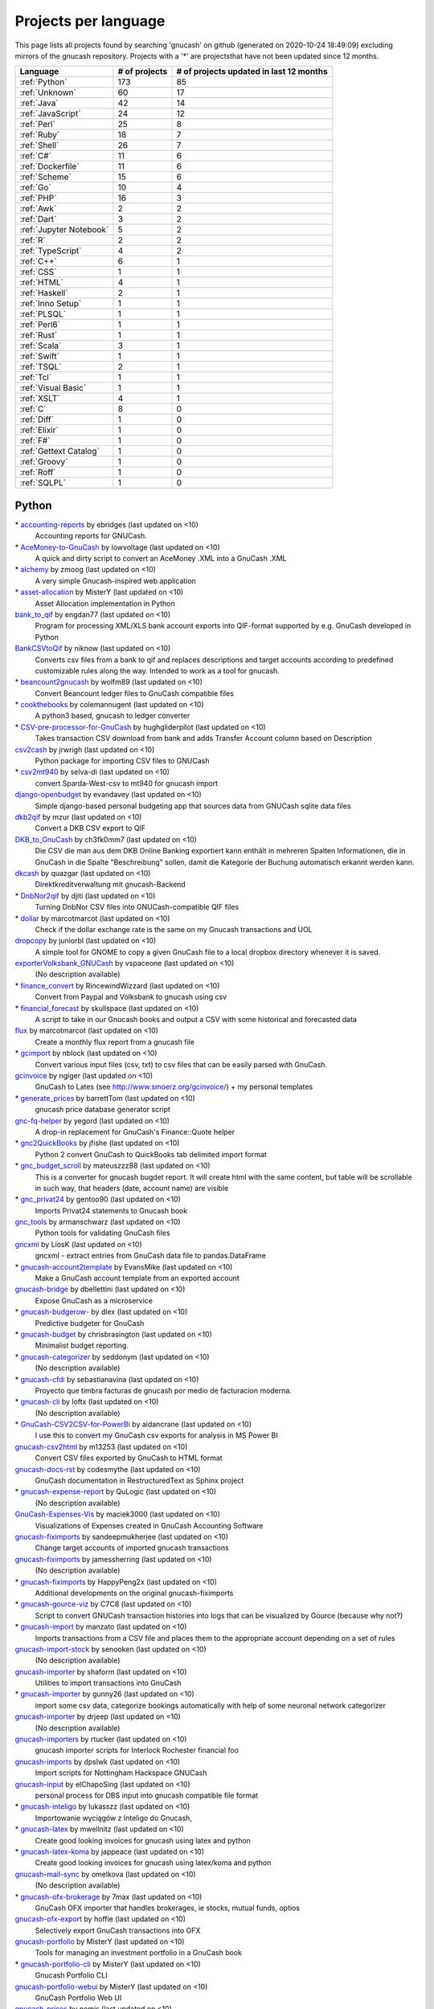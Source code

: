 Projects per language
=====================

This page lists all projects found by searching 'gnucash' on github (generated on 2020-10-24 18:49:09) excluding mirrors of the gnucash repository. Projects with a '\*' are projectsthat have not been updated since 12 months.

+--------------------------------------------------+--------------------------------------------------+--------------------------------------------------+
|                     Language                     |                  # of projects                   |     # of projects updated in last 12 months      |
+==================================================+==================================================+==================================================+
|                  :ref:`Python`                   |                       173                        |                        85                        |
+--------------------------------------------------+--------------------------------------------------+--------------------------------------------------+
|                  :ref:`Unknown`                  |                        60                        |                        17                        |
+--------------------------------------------------+--------------------------------------------------+--------------------------------------------------+
|                   :ref:`Java`                    |                        42                        |                        14                        |
+--------------------------------------------------+--------------------------------------------------+--------------------------------------------------+
|                :ref:`JavaScript`                 |                        24                        |                        12                        |
+--------------------------------------------------+--------------------------------------------------+--------------------------------------------------+
|                   :ref:`Perl`                    |                        25                        |                        8                         |
+--------------------------------------------------+--------------------------------------------------+--------------------------------------------------+
|                   :ref:`Ruby`                    |                        18                        |                        7                         |
+--------------------------------------------------+--------------------------------------------------+--------------------------------------------------+
|                   :ref:`Shell`                   |                        26                        |                        7                         |
+--------------------------------------------------+--------------------------------------------------+--------------------------------------------------+
|                    :ref:`C#`                     |                        11                        |                        6                         |
+--------------------------------------------------+--------------------------------------------------+--------------------------------------------------+
|                :ref:`Dockerfile`                 |                        11                        |                        6                         |
+--------------------------------------------------+--------------------------------------------------+--------------------------------------------------+
|                  :ref:`Scheme`                   |                        15                        |                        6                         |
+--------------------------------------------------+--------------------------------------------------+--------------------------------------------------+
|                    :ref:`Go`                     |                        10                        |                        4                         |
+--------------------------------------------------+--------------------------------------------------+--------------------------------------------------+
|                    :ref:`PHP`                    |                        16                        |                        3                         |
+--------------------------------------------------+--------------------------------------------------+--------------------------------------------------+
|                    :ref:`Awk`                    |                        2                         |                        2                         |
+--------------------------------------------------+--------------------------------------------------+--------------------------------------------------+
|                   :ref:`Dart`                    |                        3                         |                        2                         |
+--------------------------------------------------+--------------------------------------------------+--------------------------------------------------+
|             :ref:`Jupyter Notebook`              |                        5                         |                        2                         |
+--------------------------------------------------+--------------------------------------------------+--------------------------------------------------+
|                     :ref:`R`                     |                        2                         |                        2                         |
+--------------------------------------------------+--------------------------------------------------+--------------------------------------------------+
|                :ref:`TypeScript`                 |                        4                         |                        2                         |
+--------------------------------------------------+--------------------------------------------------+--------------------------------------------------+
|                    :ref:`C++`                    |                        6                         |                        1                         |
+--------------------------------------------------+--------------------------------------------------+--------------------------------------------------+
|                    :ref:`CSS`                    |                        1                         |                        1                         |
+--------------------------------------------------+--------------------------------------------------+--------------------------------------------------+
|                   :ref:`HTML`                    |                        4                         |                        1                         |
+--------------------------------------------------+--------------------------------------------------+--------------------------------------------------+
|                  :ref:`Haskell`                  |                        2                         |                        1                         |
+--------------------------------------------------+--------------------------------------------------+--------------------------------------------------+
|                :ref:`Inno Setup`                 |                        1                         |                        1                         |
+--------------------------------------------------+--------------------------------------------------+--------------------------------------------------+
|                   :ref:`PLSQL`                   |                        1                         |                        1                         |
+--------------------------------------------------+--------------------------------------------------+--------------------------------------------------+
|                   :ref:`Perl6`                   |                        1                         |                        1                         |
+--------------------------------------------------+--------------------------------------------------+--------------------------------------------------+
|                   :ref:`Rust`                    |                        1                         |                        1                         |
+--------------------------------------------------+--------------------------------------------------+--------------------------------------------------+
|                   :ref:`Scala`                   |                        3                         |                        1                         |
+--------------------------------------------------+--------------------------------------------------+--------------------------------------------------+
|                   :ref:`Swift`                   |                        1                         |                        1                         |
+--------------------------------------------------+--------------------------------------------------+--------------------------------------------------+
|                   :ref:`TSQL`                    |                        2                         |                        1                         |
+--------------------------------------------------+--------------------------------------------------+--------------------------------------------------+
|                    :ref:`Tcl`                    |                        1                         |                        1                         |
+--------------------------------------------------+--------------------------------------------------+--------------------------------------------------+
|               :ref:`Visual Basic`                |                        1                         |                        1                         |
+--------------------------------------------------+--------------------------------------------------+--------------------------------------------------+
|                   :ref:`XSLT`                    |                        4                         |                        1                         |
+--------------------------------------------------+--------------------------------------------------+--------------------------------------------------+
|                     :ref:`C`                     |                        8                         |                        0                         |
+--------------------------------------------------+--------------------------------------------------+--------------------------------------------------+
|                   :ref:`Diff`                    |                        1                         |                        0                         |
+--------------------------------------------------+--------------------------------------------------+--------------------------------------------------+
|                  :ref:`Elixir`                   |                        1                         |                        0                         |
+--------------------------------------------------+--------------------------------------------------+--------------------------------------------------+
|                    :ref:`F#`                     |                        1                         |                        0                         |
+--------------------------------------------------+--------------------------------------------------+--------------------------------------------------+
|              :ref:`Gettext Catalog`              |                        1                         |                        0                         |
+--------------------------------------------------+--------------------------------------------------+--------------------------------------------------+
|                  :ref:`Groovy`                   |                        1                         |                        0                         |
+--------------------------------------------------+--------------------------------------------------+--------------------------------------------------+
|                   :ref:`Roff`                    |                        1                         |                        0                         |
+--------------------------------------------------+--------------------------------------------------+--------------------------------------------------+
|                   :ref:`SQLPL`                   |                        1                         |                        0                         |
+--------------------------------------------------+--------------------------------------------------+--------------------------------------------------+

.. _Python:

Python
------

\* `accounting-reports <https://github.com/ebridges/accounting-reports>`__ by ebridges (last updated on  <10)
	Accounting reports for GNUCash.
\* `AceMoney-to-GnuCash <https://github.com/lowvoltage/AceMoney-to-GnuCash>`__ by lowvoltage (last updated on  <10)
	A quick and dirty script to convert an AceMoney .XML into a GnuCash .XML
\* `alchemy <https://github.com/zmoog/alchemy>`__ by zmoog (last updated on  <10)
	A very simple Gnucash-inspired web application
\* `asset-allocation <https://github.com/MisterY/asset-allocation>`__ by MisterY (last updated on  <10)
	Asset Allocation implementation in Python
`bank_to_qif <https://github.com/engdan77/bank_to_qif>`__ by engdan77 (last updated on  <10)
	Program for processing XML/XLS bank account exports into QIF-format supported by e.g. GnuCash developed in Python
`BankCSVtoQif <https://github.com/niknow/BankCSVtoQif>`__ by niknow (last updated on  <10)
	Converts csv files from a bank to qif and replaces descriptions and target accounts according to predefined customizable rules along the way. Intended to work as a tool for gnucash.
\* `beancount2gnucash <https://github.com/wolfm89/beancount2gnucash>`__ by wolfm89 (last updated on  <10)
	Convert Beancount ledger files to GnuCash compatible files
\* `cookthebooks <https://github.com/colemannugent/cookthebooks>`__ by colemannugent (last updated on  <10)
	A python3 based, gnucash to ledger converter
\* `CSV-pre-processor-for-GnuCash <https://github.com/hughgliderpilot/CSV-pre-processor-for-GnuCash>`__ by hughgliderpilot (last updated on  <10)
	Takes transaction CSV download from bank and adds Transfer Account column based on Description
`csv2cash <https://github.com/jrwrigh/csv2cash>`__ by jrwrigh (last updated on  <10)
	Python package for importing CSV files to GNUCash
\* `csv2mt940 <https://github.com/selva-di/csv2mt940>`__ by selva-di (last updated on  <10)
	convert Sparda-West-csv to mt940 for gnucash import
`django-openbudget <https://github.com/evandavey/django-openbudget>`__ by evandavey (last updated on  <10)
	Simple django-based personal budgeting app that sources data from GNUCash sqlite data files
`dkb2qif <https://github.com/mzur/dkb2qif>`__ by mzur (last updated on  <10)
	Convert a DKB CSV export to QIF
`DKB_to_GnuCash <https://github.com/ch3fk0mm7/DKB_to_GnuCash>`__ by ch3fk0mm7 (last updated on  <10)
	Die CSV die man aus dem DKB Online Banking exportiert kann enthält in mehreren Spalten Informationen, die in GnuCash in die Spalte "Beschreibung" sollen, damit die Kategorie der Buchung automatisch erkannt werden kann.
`dkcash <https://github.com/quazgar/dkcash>`__ by quazgar (last updated on  <10)
	Direktkreditverwaltung mit gnucash-Backend
\* `DnbNor2qif <https://github.com/djiti/DnbNor2qif>`__ by djiti (last updated on  <10)
	Turning DnbNor CSV files into GNUCash-compatible QIF files
\* `dollar <https://github.com/marcotmarcot/dollar>`__ by marcotmarcot (last updated on  <10)
	Check if the dollar exchange rate is the same on my Gnucash transactions and UOL
`dropcopy <https://github.com/juniorbl/dropcopy>`__ by juniorbl (last updated on  <10)
	A simple tool for GNOME to copy a given GnuCash file to a local dropbox directory whenever it is saved.
`exporterVolksbank_GNUCash <https://github.com/vspaceone/exporterVolksbank_GNUCash>`__ by vspaceone (last updated on  <10)
	(No description available)
\* `finance_convert <https://github.com/RincewindWizzard/finance_convert>`__ by RincewindWizzard (last updated on  <10)
	Convert from Paypal and Volksbank to gnucash using csv
\* `financial_forecast <https://github.com/skullspace/financial_forecast>`__ by skullspace (last updated on  <10)
	A script to take in our Gnucash books and output a CSV with some historical and forecasted data
`flux <https://github.com/marcotmarcot/flux>`__ by marcotmarcot (last updated on  <10)
	Create a monthly flux report from a gnucash file
\* `gcimport <https://github.com/nblock/gcimport>`__ by nblock (last updated on  <10)
	Convert various input files (csv, txt) to csv files that can be easily parsed with GnuCash.
`gcinvoice <https://github.com/ngiger/gcinvoice>`__ by ngiger (last updated on  <10)
	GnuCash to Lates (see http://www.smoerz.org/gcinvoice/) + my personal templates
\* `generate_prices <https://github.com/barrettTom/generate_prices>`__ by barrettTom (last updated on  <10)
	gnucash price database generator script
`gnc-fq-helper <https://github.com/yegord/gnc-fq-helper>`__ by yegord (last updated on  <10)
	A drop-in replacement for GnuCash's Finance::Quote helper
\* `gnc2QuickBooks <https://github.com/jfishe/gnc2QuickBooks>`__ by jfishe (last updated on  <10)
	Python 2 convert GnuCash to QuickBooks tab delimited import format
\* `gnc_budget_scroll <https://github.com/mateuszzz88/gnc_budget_scroll>`__ by mateuszzz88 (last updated on  <10)
	This is a converter for gnucash bugdet report. It will create html with the same content, but table will be scrollable in such way, that headers (date, account name) are visible
\* `gnc_privat24 <https://github.com/gentoo90/gnc_privat24>`__ by gentoo90 (last updated on  <10)
	Imports Privat24 statements to Gnucash book
`gnc_tools <https://github.com/armanschwarz/gnc_tools>`__ by armanschwarz (last updated on  <10)
	Python tools for validating GnuCash files
`gncxml <https://github.com/LiosK/gncxml>`__ by LiosK (last updated on  <10)
	gncxml - extract entries from GnuCash data file to pandas.DataFrame
\* `gnucash-account2template <https://github.com/EvansMike/gnucash-account2template>`__ by EvansMike (last updated on  <10)
	Make a GnuCash account template from an exported account
`gnucash-bridge <https://github.com/dbellettini/gnucash-bridge>`__ by dbellettini (last updated on  <10)
	Expose GnuCash as a microservice
\* `gnucash-budgerow- <https://github.com/dlex/gnucash-budgerow->`__ by dlex (last updated on  <10)
	Predictive budgeter for GnuCash
\* `gnucash-budget <https://github.com/chrisbrasington/gnucash-budget>`__ by chrisbrasington (last updated on  <10)
	Minimalist budget reporting.
\* `gnucash-categorizer <https://github.com/seddonym/gnucash-categorizer>`__ by seddonym (last updated on  <10)
	(No description available)
\* `gnucash-cfdi <https://github.com/sebastianavina/gnucash-cfdi>`__ by sebastianavina (last updated on  <10)
	Proyecto que timbra facturas de gnucash por medio de facturacion moderna.
\* `gnucash-cli <https://github.com/loftx/gnucash-cli>`__ by loftx (last updated on  <10)
	(No description available)
\* `GnuCash-CSV2CSV-for-PowerBi <https://github.com/aidancrane/GnuCash-CSV2CSV-for-PowerBi>`__ by aidancrane (last updated on  <10)
	I use this to convert my GnuCash csv exports for analysis in MS Power BI
`gnucash-csv2html <https://github.com/m13253/gnucash-csv2html>`__ by m13253 (last updated on  <10)
	Convert CSV files exported by GnuCash to HTML format
`gnucash-docs-rst <https://github.com/codesmythe/gnucash-docs-rst>`__ by codesmythe (last updated on  <10)
	GnuCash documentation in RestructuredText as Sphinx project
\* `gnucash-expense-report <https://github.com/QuLogic/gnucash-expense-report>`__ by QuLogic (last updated on  <10)
	(No description available)
`GnuCash-Expenses-Vis <https://github.com/maciek3000/GnuCash-Expenses-Vis>`__ by maciek3000 (last updated on  <10)
	Visualizations of Expenses created in GnuCash Accounting Software
`gnucash-fiximports <https://github.com/sandeepmukherjee/gnucash-fiximports>`__ by sandeepmukherjee (last updated on  <10)
	Change target accounts of imported gnucash transactions
`gnucash-fiximports <https://github.com/jamessherring/gnucash-fiximports>`__ by jamessherring (last updated on  <10)
	(No description available)
\* `gnucash-fiximports <https://github.com/HappyPeng2x/gnucash-fiximports>`__ by HappyPeng2x (last updated on  <10)
	Additional developments on the original gnucash-fiximports
\* `gnucash-gource-viz <https://github.com/C7C8/gnucash-gource-viz>`__ by C7C8 (last updated on  <10)
	Script to convert GNUCash transaction histories into logs that can be visualized by Gource (because why not?)
\* `gnucash-import <https://github.com/manzato/gnucash-import>`__ by manzato (last updated on  <10)
	Imports transactions from a CSV file and places them to the appropriate account depending on a set of rules
`gnucash-import-stock <https://github.com/senooken/gnucash-import-stock>`__ by senooken (last updated on  <10)
	(No description available)
`gnucash-importer <https://github.com/shaform/gnucash-importer>`__ by shaform (last updated on  <10)
	Utilities to import transactions into GnuCash
\* `gnucash-importer <https://github.com/gunny26/gnucash-importer>`__ by gunny26 (last updated on  <10)
	import some csv data, categorize bookings automatically with help of some neuronal network categorizer
`gnucash-importer <https://github.com/drjeep/gnucash-importer>`__ by drjeep (last updated on  <10)
	(No description available)
`gnucash-importers <https://github.com/rtucker/gnucash-importers>`__ by rtucker (last updated on  <10)
	gnucash importer scripts for Interlock Rochester financial foo
`gnucash-imports <https://github.com/dpslwk/gnucash-imports>`__ by dpslwk (last updated on  <10)
	Import scripts for Nottingham Hackspace GNUCash
`gnucash-input <https://github.com/elChapoSing/gnucash-input>`__ by elChapoSing (last updated on  <10)
	personal process for DBS input into gnucash compatible file format
\* `gnucash-inteligo <https://github.com/lukasszz/gnucash-inteligo>`__ by lukasszz (last updated on  <10)
	Importowanie wyciągów z Inteligo do Gnucash,
\* `gnucash-latex <https://github.com/mwellnitz/gnucash-latex>`__ by mwellnitz (last updated on  <10)
	Create good looking invoices for gnucash using latex and python
\* `gnucash-latex-koma <https://github.com/jappeace/gnucash-latex-koma>`__ by jappeace (last updated on  <10)
	 Create good looking invoices for gnucash using latex/koma and python 
`gnucash-mail-sync <https://github.com/omelkova/gnucash-mail-sync>`__ by omelkova (last updated on  <10)
	(No description available)
\* `gnucash-ofx-brokerage <https://github.com/7max/gnucash-ofx-brokerage>`__ by 7max (last updated on  <10)
	GnuCash OFX importer that handles brokerages, ie stocks, mutual funds, optios
`gnucash-ofx-export <https://github.com/hoffie/gnucash-ofx-export>`__ by hoffie (last updated on  <10)
	Selectively export GnuCash transactions into OFX
`gnucash-portfolio <https://github.com/MisterY/gnucash-portfolio>`__ by MisterY (last updated on  <10)
	Tools for managing an investment portfolio in a GnuCash book
\* `gnucash-portfolio-cli <https://github.com/MisterY/gnucash-portfolio-cli>`__ by MisterY (last updated on  <10)
	Gnucash Portfolio CLI
`gnucash-portfolio-webui <https://github.com/MisterY/gnucash-portfolio-webui>`__ by MisterY (last updated on  <10)
	GnuCash Portfolio Web UI
`gnucash-prices <https://github.com/nomis/gnucash-prices>`__ by nomis (last updated on  <10)
	GnuCash price database management
\* `gnucash-pyquotehist <https://github.com/tfree87/gnucash-pyquotehist>`__ by tfree87 (last updated on  <10)
	A simple python script which imports historical price quotes from yahoo into Gnucash via the command line without the need for Perl Finance::QuoteHist. Based on Peter Holtermann's quotes_hist script
\* `Gnucash-Python-Example <https://github.com/petarkabashki/Gnucash-Python-Example>`__ by petarkabashki (last updated on  <10)
	Example python script for importing data into Gnucash
\* `gnucash-python-free <https://github.com/tbhartman/gnucash-python-free>`__ by tbhartman (last updated on  <10)
	(No description available)
\* `GNUCash-Python-Scripts <https://github.com/relyt29/GNUCash-Python-Scripts>`__ by relyt29 (last updated on  <10)
	various python scripts to add to gnucash functionality
`gnucash-qif-import <https://github.com/hjacobs/gnucash-qif-import>`__ by hjacobs (last updated on  <10)
	GnuCash Python helper script to import transactions from QIF text files into GnuCash's own file format
`gnucash-reconciler <https://github.com/rmehyde/gnucash-reconciler>`__ by rmehyde (last updated on  <10)
	Tool for comparing Gnucash records to bank records automatically
`gnucash-reports <https://github.com/MeerkatLabs/gnucash-reports>`__ by MeerkatLabs (last updated on  <10)
	Simple reporting framework for fetching data out of gnucash files for display in a viewer.
`gnucash-rest <https://github.com/loftx/gnucash-rest>`__ by loftx (last updated on  <10)
	A Python based REST framework for the Gnucash accounting application
\* `gnucash-rest-docker <https://github.com/loftx/gnucash-rest-docker>`__ by loftx (last updated on  <10)
	A dockerfile and associated files to quickly test the Gnucash Rest API
\* `gnucash-savings <https://github.com/chrisbrasington/gnucash-savings>`__ by chrisbrasington (last updated on  <10)
	gnucash-savings projection
\* `GNUCash-scripts <https://github.com/spartha80/GNUCash-scripts>`__ by spartha80 (last updated on  <10)
	Simple Python scripts to convert Bank statements to QIF format
`gnucash-scripts <https://github.com/thomasrebele/gnucash-scripts>`__ by thomasrebele (last updated on  <10)
	(No description available)
`gnucash-select <https://github.com/bulletmark/gnucash-select>`__ by bulletmark (last updated on  <10)
	GnuCash File Selector
\* `gnucash-society <https://github.com/hendrikvanantwerpen/gnucash-society>`__ by hendrikvanantwerpen (last updated on  <10)
	Support application for societies based on GnuCash
`gnucash-stock-portfolio <https://github.com/hjacobs/gnucash-stock-portfolio>`__ by hjacobs (last updated on  <10)
	GnuCash Python utilities to manage a stock portfolio
`gnucash-stock-quotes <https://github.com/DrSkippy/gnucash-stock-quotes>`__ by DrSkippy (last updated on  <10)
	(No description available)
`gnucash-to-beancount <https://github.com/henriquebastos/gnucash-to-beancount>`__ by henriquebastos (last updated on  <10)
	Gnucash to Beancount Converter.
\* `gnucash-tools <https://github.com/cnuahs/gnucash-tools>`__ by cnuahs (last updated on  <10)
	Command line tools for use with Gnucash (http://gnucash.org/).
\* `gnucash-tools <https://github.com/yanivmo/gnucash-tools>`__ by yanivmo (last updated on  <10)
	GnuCash interoperability scripts
\* `gnucash-tools <https://github.com/dahnielson/gnucash-tools>`__ by dahnielson (last updated on  <10)
	💰 Tools for working with GnuCash
`gnucash-tools <https://github.com/iqt4/gnucash-tools>`__ by iqt4 (last updated on  <10)
	(No description available)
\* `gnucash-toolset <https://github.com/cirrax/gnucash-toolset>`__ by cirrax (last updated on  <10)
	Access and manipulate gnucash data.
\* `gnucash-util <https://github.com/bstpierre/gnucash-util>`__ by bstpierre (last updated on  <10)
	Utility scripts using GnuCash python bindings
`gnucash-utilities <https://github.com/sdementen/gnucash-utilities>`__ by sdementen (last updated on  <10)
	Set of python scripts to work with GnuCash books
\* `gnucash-utils <https://github.com/AndreasHeger/gnucash-utils>`__ by AndreasHeger (last updated on  <10)
	utility scripts for gnucash
`gnucash-vis <https://github.com/chrlen/gnucash-vis>`__ by chrlen (last updated on  <10)
	A script to visualize state of accounts from a Gnucash file exported by the client for Android
\* `gnucash-xml-split <https://github.com/fefe982/gnucash-xml-split>`__ by fefe982 (last updated on  <10)
	Split GnuCash XML files into files containing transaction in a certain period (e.g. a year)
`gnucash2beancount <https://github.com/shaform/gnucash2beancount>`__ by shaform (last updated on  <10)
	(No description available)
`gnucash2googlesheets <https://github.com/erikvanegmond/gnucash2googlesheets>`__ by erikvanegmond (last updated on  <10)
	(No description available)
\* `gnucash2iif <https://github.com/pawl/gnucash2iif>`__ by pawl (last updated on  <10)
	Converts a Gnucash general ledger to an IIF file (for quickbooks)
\* `gnucash_autobudget <https://github.com/rmoehn/gnucash_autobudget>`__ by rmoehn (last updated on  <10)
	Automatically adjust GnuCash transactions for envelope budgeting (discontinued)
\* `gnucash_balance_report <https://github.com/tbhartman/gnucash_balance_report>`__ by tbhartman (last updated on  <10)
	get balance report from gnucash file
\* `gnucash_budget <https://github.com/dschwen/gnucash_budget>`__ by dschwen (last updated on  <10)
	Tools to work with a GnuCash database
\* `gnucash_converter <https://github.com/boszkie/gnucash_converter>`__ by boszkie (last updated on  <10)
	python script to convert rabobank (nl) csv format to gnuCash csv import format
\* `gnucash_django <https://github.com/RobFisher/gnucash_django>`__ by RobFisher (last updated on  <10)
	GnuCash Web Interface using Django.
\* `gnucash_envelope_assist <https://github.com/MarkOfLark/gnucash_envelope_assist>`__ by MarkOfLark (last updated on  <10)
	Scripts that assist in using GnuCash for personal finances under the envelope system
`gnucash_explorer <https://github.com/peap/gnucash_explorer>`__ by peap (last updated on  <10)
	Another option for exploring your gnucash database
\* `gnucash_exports <https://github.com/jjuanda/gnucash_exports>`__ by jjuanda (last updated on  <10)
	GnuCash export scripts into several DBs/file formats
`gnucash_general_journal <https://github.com/dorfsmay/gnucash_general_journal>`__ by dorfsmay (last updated on  <10)
	GnuCash csv General Journal
\* `gnucash_import_from_bank <https://github.com/silvester747/gnucash_import_from_bank>`__ by silvester747 (last updated on  <10)
	Convert bank statements in a format GNUCash can import.
`gnucash_import_util <https://github.com/shinnkondo/gnucash_import_util>`__ by shinnkondo (last updated on  <10)
	(No description available)
`gnucash_invoice_automator <https://github.com/peanutbutterandcrackers/gnucash_invoice_automator>`__ by peanutbutterandcrackers (last updated on  <10)
	I haz the power of Libreoffice Calc and python-gnucash on my side
\* `gnucash_lbb_amazon <https://github.com/elezar/gnucash_lbb_amazon>`__ by elezar (last updated on  <10)
	Amazon Credit Card CSV pre-processor for GNUCash
\* `gnucash_magical_importer <https://github.com/foguinhoperuca/gnucash_magical_importer>`__ by foguinhoperuca (last updated on  <10)
	Set of scripts to manage my personal finance with gnucash
\* `gnucash_ofx <https://github.com/gevious/gnucash_ofx>`__ by gevious (last updated on  <10)
	Convert gnucash xml file to set of OFX files
\* `gnucash_quotes <https://github.com/belidzs/gnucash_quotes>`__ by belidzs (last updated on  <10)
	Download stock and currency quotes from Alpha Vantage and save it to GnuCash
`gnucash_tweaks <https://github.com/jokim/gnucash_tweaks>`__ by jokim (last updated on  <10)
	Simple ad hoc tweaks, because I don't have time to learn to code inside GnuCash
\* `gnucashApi <https://github.com/f-angi/gnucashApi>`__ by f-angi (last updated on  <10)
	(No description available)
\* `GnuCashImporter <https://github.com/sphaero/GnuCashImporter>`__ by sphaero (last updated on  <10)
	Simple console tool to import mt940 file and match transactions to GnuCash accounts
`gnucashpricesupdater <https://github.com/danfcosta/gnucashpricesupdater>`__ by danfcosta (last updated on  <10)
	Update prices of Brazilian commodities on GnuCash database (SQLite)
`gnucashreconcile <https://github.com/seddonym/gnucashreconcile>`__ by seddonym (last updated on  <10)
	(No description available)
`gnucashreport <https://github.com/partizand/gnucashreport>`__ by partizand (last updated on  <10)
	Python library for get reports from GnuCash to xlsx files
\* `GnucashReporting <https://github.com/sholly/GnucashReporting>`__ by sholly (last updated on  <10)
	Python/Flask backend for gnucash reports
`gnucashreports <https://github.com/youngchul/gnucashreports>`__ by youngchul (last updated on  <10)
	(No description available)
`gnucashREST <https://github.com/f-angi/gnucashREST>`__ by f-angi (last updated on  <10)
	A REST(ful) API for basic GnuCash operations
\* `GNUCashTools <https://github.com/s8002sid/GNUCashTools>`__ by s8002sid (last updated on  <10)
	This repository will be used for storing GNUCash tools
\* `gnuCashTools <https://github.com/Walms/gnuCashTools>`__ by Walms (last updated on  <10)
	Just a few scripts to help manage my budget
\* `GnuCashUtils <https://github.com/wlcasper/GnuCashUtils>`__ by wlcasper (last updated on  <10)
	GnuCash scripts
`gnucashxml <https://github.com/jorgenschaefer/gnucashxml>`__ by jorgenschaefer (last updated on  <10)
	New Maintainer, please use their repository
\* `hackerspace-gnucash <https://github.com/cvonkleist/hackerspace-gnucash>`__ by cvonkleist (last updated on  <10)
	Gainesville Hackerspace GnuCash scripts, etc.
\* `importfindata <https://github.com/gregorias/importfindata>`__ by gregorias (last updated on  <10)
	Script that updates Polish investment fund quotes in a Gnucash file.
\* `ing2gnucash <https://github.com/hjmeijer/ing2gnucash>`__ by hjmeijer (last updated on  <10)
	Converts downloaded ING (bank) transaction CSV files to GNUCash importable CSV
\* `ing2qif <https://github.com/marijnvriens/ing2qif>`__ by marijnvriens (last updated on  <10)
	Import ING bank statements and convert them to qif for importing into gnucash
`ing2qif2 <https://github.com/tychobismeijer/ing2qif2>`__ by tychobismeijer (last updated on  <10)
	Convert ING csv to QIF format for GnuCash
`jeffs-gnucash-utils <https://github.com/n1ywb/jeffs-gnucash-utils>`__ by n1ywb (last updated on  <10)
	Jeff Laughlin's Python utilities for GnuCash. Includes HTML invoice generator.
`koert <https://github.com/awesterb/koert>`__ by awesterb (last updated on  <10)
	Toolbox for the inspection of GnuCash (used by the financial control committee of Karpe Noktem).
`ledger-explorer <https://github.com/saufrecht/ledger-explorer>`__ by saufrecht (last updated on  <10)
	Navigate any¹ hierarchical ledger graphically, all the way down to individual transactions.  (¹ as long as it's formatted exactly like a Gnucash CSV export)
\* `ledger2gnucash <https://github.com/dotmjs/ledger2gnucash>`__ by dotmjs (last updated on  <10)
	Simple python script to convert ledger-cli files to GnuCash
\* `mint2gnucash <https://github.com/SAL-e/mint2gnucash>`__ by SAL-e (last updated on  <10)
	Use mint.com together with GnuCash.
\* `Mint2GNUCash <https://github.com/alexevans91/Mint2GNUCash>`__ by alexevans91 (last updated on  <10)
	Converts transaction CSV file from Mint.com to a format that can be imported into GNU Cash.
`mintcash <https://github.com/hiromu2000/mintcash>`__ by hiromu2000 (last updated on  <10)
	Transfer transactions from Mint.com to Gnucash
\* `moneyguru-to-gnucash <https://github.com/peppelan/moneyguru-to-gnucash>`__ by peppelan (last updated on  <10)
	Data migration from Moneyguru to GnuCash made easy
`mwrr <https://github.com/jmtilli/mwrr>`__ by jmtilli (last updated on  <10)
	Money-weighted rate of return calculator for GnuCash
\* `NokiaCash <https://github.com/sunziping2016/NokiaCash>`__ by sunziping2016 (last updated on  <10)
	A GnuCash-like software on S60v3 developed by python
`ofxstatement <https://github.com/kedder/ofxstatement>`__ by kedder (last updated on  <10)
	Tool to convert proprietary bank statement to OFX format, suitable for importing to GnuCash or other personal finance applications.
`ofxstatement-al_bank <https://github.com/lbschenkel/ofxstatement-al_bank>`__ by lbschenkel (last updated on  <10)
	Arbejdernes Landsbank plugin for ofxstatement
\* `ofxstatement-lansforsakringar <https://github.com/lbschenkel/ofxstatement-lansforsakringar>`__ by lbschenkel (last updated on  <10)
	Länsförsakringar plugin for ofxstatement
`ofxstatement-sparkasse-freiburg <https://github.com/omarkohl/ofxstatement-sparkasse-freiburg>`__ by omarkohl (last updated on  <10)
	ofxstatement plugin for the German bank Sparkasse Freiburg-Nördlicher Breisgau
`pdf2gc <https://github.com/iqt4/pdf2gc>`__ by iqt4 (last updated on  <10)
	Read bank statement and import into Gnucash
`piecash <https://github.com/sdementen/piecash>`__ by sdementen (last updated on  <10)
	Pythonic interface to GnuCash SQL documents
\* `pricedb-pull <https://github.com/chrisberkhout/pricedb-pull>`__ by chrisberkhout (last updated on  <10)
	Pull historical prices for use in GnuCash and Ledger CLI
\* `PyBank <https://github.com/dougthor42/PyBank>`__ by dougthor42 (last updated on  <10)
	Personal accounting software. Alternative to the likes of Quicken, iBank, Mint.com, and GnuCash
`pycash <https://github.com/ellevset/pycash>`__ by ellevset (last updated on  <10)
	Python gnucash coupling
`pycash <https://github.com/ellevset/pycash>`__ by ellevset (last updated on  <10)
	Python gnucash coupling
`pygnc <https://github.com/ErwinRieger/pygnc>`__ by ErwinRieger (last updated on  <10)
	My Gnucash extensions for german small businesses using gnucash and aqbanking python-api's (ibr-gnc-module reloaded).
`pygnclib <https://github.com/tdf/pygnclib>`__ by tdf (last updated on  <10)
	Pyxb-based read and write support for GnuCash XML files
`pygnucash <https://github.com/MatzeB/pygnucash>`__ by MatzeB (last updated on  <10)
	Python code to read gnucash 2.6 sqlite3 files; features gnucash 2 ledger translator.
`pyGnuCash <https://github.com/sebgad/pyGnuCash>`__ by sebgad (last updated on  <10)
	Python Access for GnuCash
`pyTry <https://github.com/EpistemikPython/pyTry>`__ by EpistemikPython (last updated on  <10)
	parse Monarch report files and create transactions to write to a Gnucash file
\* `qb2gnc <https://github.com/jfishe/qb2gnc>`__ by jfishe (last updated on  <10)
	Python 2 convert QuickBooks to GnuCash
`qif-split <https://github.com/ebridges/qif-split>`__ by ebridges (last updated on  <10)
	Splits transactions in a QIF file to support budgeting and more granular financial tracking.
`qifqif <https://github.com/Kraymer/qifqif>`__ by Kraymer (last updated on  <10)
	Enrich your .QIF files with categories.
`rabo2ofx <https://github.com/gbonnema/rabo2ofx>`__ by gbonnema (last updated on  <10)
	A python script to convert Dutch Rabobank CSV files to OFX files for processing in GnuCash.
`rabobank-gnucash-converter <https://github.com/boterbloem5/rabobank-gnucash-converter>`__ by boterbloem5 (last updated on  <10)
	(No description available)
`scripts <https://github.com/cpg314/scripts>`__ by cpg314 (last updated on  <10)
	Collection of Python scripts
`simple_gnucash_budget_plots <https://github.com/csun/simple_gnucash_budget_plots>`__ by csun (last updated on  <10)
	Simple budget plots for GnuCash - discussed in https://www.csun.io/2020/05/17/gnucash-finance.html
`skr-json <https://github.com/baltpeter/skr-json>`__ by baltpeter (last updated on  <10)
	GnuCash account templates (Standard-Kontenrahmen) JSON
`small_scripts <https://github.com/sercxanto/small_scripts>`__ by sercxanto (last updated on  <10)
	Simple scripts too small for own repo
`square_transaction_parser <https://github.com/rwslippey/square_transaction_parser>`__ by rwslippey (last updated on  <10)
	A simple script to help prepare square transaction csv data for import to accounting software like GNUCash
\* `text-messaging-to-gnucash <https://github.com/chrisbrasington/text-messaging-to-gnucash>`__ by chrisbrasington (last updated on  <10)
	Create transactions via commandline text-messaging to gnucash sqlite database.
\* `Timetracker-to-Gnucash-Invoice <https://github.com/EvansMike/Timetracker-to-Gnucash-Invoice>`__ by EvansMike (last updated on  <10)
	Takes Anuko Timetracker data and creates an Invoice in GnuCash
\* `tws-gnucash <https://github.com/twswn/tws-gnucash>`__ by twswn (last updated on  <10)
	(No description available)
`UpdateBudgetQtrly <https://github.com/EpistemikPython/UpdateBudgetQtrly>`__ by EpistemikPython (last updated on  <10)
	gnucash and google functions to update my BudgetQtrly document
`visa-parser <https://github.com/pguridi/visa-parser>`__ by pguridi (last updated on  <10)
	A parser for the Visa pdf bill from www.visa.com.ar, useful for CSV import in Gnucash.
\* `volksbank-csv-to-gnucash-csv-converter <https://github.com/Kaedo/volksbank-csv-to-gnucash-csv-converter>`__ by Kaedo (last updated on  <10)
	(No description available)
`webgnucash <https://github.com/donautech/webgnucash>`__ by donautech (last updated on  <10)
	Server for web version of GnuCash 
\* `WestpacGNUCashManager <https://github.com/jakeb1996/WestpacGNUCashManager>`__ by jakeb1996 (last updated on  <10)
	Export your Westpac transactions in QIF format and prepare them for GnuCash
\* `zoysia <https://github.com/honthion/zoysia>`__ by honthion (last updated on  <10)
	gnucash项目后台 python flask

.. _Awk:

Awk
---

`credit-card-statement-reconciler <https://github.com/icyflame/credit-card-statement-reconciler>`__ by icyflame (last updated on  <10)
	      Scripts to reconcile your credit card statement with your manually maintained accounts from GnuCash
`ibank2qif <https://github.com/tomszilagyi/ibank2qif>`__ by tomszilagyi (last updated on  <10)
	Bank account transactions into GnuCash

.. _C:

C
-

\* `gnc-balcheck <https://github.com/prebbz/gnc-balcheck>`__ by prebbz (last updated on  <10)
	Quickly get the balance of a GnuCash which uses a MySQL backend
\* `gnucash-2 <https://github.com/kleopatra999/gnucash-2>`__ by kleopatra999 (last updated on  <10)
	Yet another clone of the gnucash source code
\* `gnucash-aqplus <https://github.com/jhs-s/gnucash-aqplus>`__ by jhs-s (last updated on  <10)
	Usually contains some fixes for aqbanking for GnuCash
\* `Gnucash-gnucash <https://github.com/jimmymccord/Gnucash-gnucash>`__ by jimmymccord (last updated on  <10)
	(No description available)
\* `gnucash-jz-snap <https://github.com/jacobzimmermann/gnucash-jz-snap>`__ by jacobzimmermann (last updated on  <10)
	(No description available)
\* `gnucash-svn <https://github.com/kleopatra999/gnucash-svn>`__ by kleopatra999 (last updated on  <10)
	another clone of gnucash, but this time not using github's clone, and therefore keeping the svn metadata
\* `gnucash_python <https://github.com/davidjo/gnucash_python>`__ by davidjo (last updated on  <10)
	gnucash report writing in python
\* `tk_gnucash3.3-python <https://github.com/tkerns1965/tk_gnucash3.3-python>`__ by tkerns1965 (last updated on  <10)
	(No description available)

.. _C#:

C#
--

`bank2qif <https://github.com/piontec/bank2qif>`__ by piontec (last updated on  <10)
	A companion project for https://www.gnucash.org/. Helps import bank statements to GnuCash.
`BudgetApp <https://github.com/Lakendary/BudgetApp>`__ by Lakendary (last updated on  <10)
	Budget web application for GnuCash
\* `CS320GnuCashTesting <https://github.com/BrookJacob/CS320GnuCashTesting>`__ by BrookJacob (last updated on  <10)
	Repository for the testing of GnuCash for CS320
\* `FinanceWeb <https://github.com/elohmeier/FinanceWeb>`__ by elohmeier (last updated on  <10)
	C#/.NET OData Adapter for reading GnuCash Databases with MSFT Excel
\* `gnucash2ledger-cli <https://github.com/marek-g/gnucash2ledger-cli>`__ by marek-g (last updated on  <10)
	Gnucash (general ledger html report) to ledger-cli converter.
`GnuCash2Qif <https://github.com/Jason-Carter/GnuCash2Qif>`__ by Jason-Carter (last updated on  <10)
	Convert GnuCash Sqlite database to QIF format
`GnuCashCSLib <https://github.com/kiranvr/GnuCashCSLib>`__ by kiranvr (last updated on  <10)
	A C# library to read values from GNUCash xml files.
\* `GnuCashDotNetAPI <https://github.com/SolidDynamics/GnuCashDotNetAPI>`__ by SolidDynamics (last updated on  <10)
	A .NET API for GnuCash using the C API https://wiki.gnucash.org/wiki/Using_the_API
\* `GnuCashParser <https://github.com/nikitazu/GnuCashParser>`__ by nikitazu (last updated on  <10)
	.Net parser for GnuCash files format
`GnucashPlDataImportGenerator <https://github.com/AdrianS-PL/GnucashPlDataImportGenerator>`__ by AdrianS-PL (last updated on  <10)
	(No description available)
`GnuCashSharp <https://github.com/rstarkov/GnuCashSharp>`__ by rstarkov (last updated on  <10)
	A library for reading data from GnuCash XML files.

.. _C++:

C++
---

\* `gnucash-butchered <https://github.com/iulianu/gnucash-butchered>`__ by iulianu (last updated on  <10)
	My own butchered version of Gnucash
\* `gnuCash-price-upload <https://github.com/gavin-blakeman/gnuCash-price-upload>`__ by gavin-blakeman (last updated on  <10)
	Upload .csv files to gnuCash prices
\* `gnuCash-pud <https://github.com/gavin-blakeman/gnuCash-pud>`__ by gavin-blakeman (last updated on  <10)
	Commodity Price Upload Daemon for gnuCash
\* `gnutreemfc <https://github.com/edkirkman/gnutreemfc>`__ by edkirkman (last updated on  <10)
	gnucash using MFC GUI and MySQL backend
`investmentManager <https://github.com/gavin-blakeman/investmentManager>`__ by gavin-blakeman (last updated on  <10)
	Web Based Application to complement gnuCash and provide management and user interface to manage mutual funds
\* `UnderBudget <https://github.com/vimofthevine/UnderBudget>`__ by vimofthevine (last updated on  <10)
	Advanced personal budget analysis application that integrates with GnuCash, Quicken, mint.com, etc.

.. _CSS:

CSS
---

`gnucash_gtk3 <https://github.com/davidschmitt/gnucash_gtk3>`__ by davidschmitt (last updated on  <10)
	GTK3 CSS for customizing GnuCash appearance

.. _Dart:

Dart
----

`dartcash <https://github.com/sandeep84/dartcash>`__ by sandeep84 (last updated on  <10)
	Dartlang implementation of GNUCash sqlite format file support.
\* `gnucash-flutter <https://github.com/pefdow/gnucash-flutter>`__ by pefdow (last updated on  <10)
	Flutter implementation of gnucash-android 
`moneybags <https://github.com/sandeep84/moneybags>`__ by sandeep84 (last updated on  <10)
	A GNUCash viewer application.

.. _Diff:

Diff
----

\* `GnuCash-Windows-Fixes <https://github.com/theochino/GnuCash-Windows-Fixes>`__ by theochino (last updated on  <10)
	Pieces needed to Compile Gnu Cash on a Windows machine ... http://wiki.gnucash.org/wiki/User:Bilkusg

.. _Dockerfile:

Dockerfile
----------

`docker-gnucash <https://github.com/mhitchens/docker-gnucash>`__ by mhitchens (last updated on  <10)
	GnuCash running via X11 over SSH
\* `docker-gnucash <https://github.com/HodeiG/docker-gnucash>`__ by HodeiG (last updated on  <10)
	docker-gnucash
\* `docker-gnucash <https://github.com/Caveja/docker-gnucash>`__ by Caveja (last updated on  <10)
	Docker container with GnuCash built from source
\* `docker-gnucash-novnc <https://github.com/bertlorenz/docker-gnucash-novnc>`__ by bertlorenz (last updated on  <10)
	(No description available)
`gnucash-dev-docker <https://github.com/diablodale/gnucash-dev-docker>`__ by diablodale (last updated on  <10)
	Docker containers for automated OS setup and dev/build environ for gnucash v3+ binaries and docs
`gnucash-docker <https://github.com/aitor3ml/gnucash-docker>`__ by aitor3ml (last updated on  <10)
	dockerized gnucash
`gnucash-docker <https://github.com/mtbkapp/gnucash-docker>`__ by mtbkapp (last updated on  <10)
	Run gnucash in docker with tigervnc and novnc for access from browser.
`gnucash-docker <https://github.com/mtbkapp/gnucash-docker>`__ by mtbkapp (last updated on  <10)
	Run gnucash in docker with tigervnc and novnc for access from browser.
`GNUCash-Docker-Build <https://github.com/crossan007/GNUCash-Docker-Build>`__ by crossan007 (last updated on  <10)
	Docker based build environment for GNUCash
`gnucash-docker-for-python <https://github.com/devbar/gnucash-docker-for-python>`__ by devbar (last updated on  <10)
	Container to provide working gnucash backend and python bindings
\* `ppa-gnucash-xbt <https://github.com/msvalina/ppa-gnucash-xbt>`__ by msvalina (last updated on  <10)
	Unofficial build of GnuCash with Bitcoin support for Ubuntu Bionic

.. _Elixir:

Elixir
------

\* `gca <https://github.com/arturmalecki/gca>`__ by arturmalecki (last updated on  <10)
	Extension for GnuCash

.. _F#:

F#
--

\* `gnucash-tools <https://github.com/cantsin/gnucash-tools>`__ by cantsin (last updated on  <10)
	(No description available)

.. _Gettext Catalog:

Gettext Catalog
---------------

\* `gnucash-el <https://github.com/pgaval/gnucash-el>`__ by pgaval (last updated on  <10)
	Automatically exported from code.google.com/p/gnucash-el

.. _Go:

Go
--

`bankcsv <https://github.com/lpenz/bankcsv>`__ by lpenz (last updated on  <10)
	Tool that I use to convert the CSV from banks to gnucash3-compatible transaction CSV
`coin <https://github.com/mkobetic/coin>`__ by mkobetic (last updated on  <10)
	heavily simplified version of ledger-cli.org with a twist (very much a work in progress)
\* `gnc-api-d <https://github.com/vinymeuh/gnc-api-d>`__ by vinymeuh (last updated on  <10)
	A read only REST server for GnuCash file
\* `gnucash-csv-exporter <https://github.com/andrepnh/gnucash-csv-exporter>`__ by andrepnh (last updated on  <10)
	Exports gnucash files to csv
`gnucash-graphql <https://github.com/vinymeuh/gnucash-graphql>`__ by vinymeuh (last updated on  <10)
	A GraphQL server for GnuCash files 
\* `gnucash-parser <https://github.com/xavier268/gnucash-parser>`__ by xavier268 (last updated on  <10)
	Parse Gnucash files in Go
\* `gnucash-viewer <https://github.com/mmbros/gnucash-viewer>`__ by mmbros (last updated on  <10)
	A gnucash file viewer
\* `gnucash-viewer-old <https://github.com/mmbros/gnucash-viewer-old>`__ by mmbros (last updated on  <10)
	(No description available)
\* `gocash <https://github.com/remyoudompheng/gocash>`__ by remyoudompheng (last updated on  <10)
	gocash is a personal accounting interface similar to gnucash
`p24fetch <https://github.com/tuxofil/p24fetch>`__ by tuxofil (last updated on  <10)
	Fetch transaction log from Privat24 for GnuCash

.. _Groovy:

Groovy
------

\* `Zio-Antunello <https://github.com/masokotanga/Zio-Antunello>`__ by masokotanga (last updated on  <10)
	un gnucash online (?)

.. _HTML:

HTML
----

\* `Gnucash-gnucash-htdocs <https://github.com/jimmymccord/Gnucash-gnucash-htdocs>`__ by jimmymccord (last updated on  <10)
	(No description available)
`gnucash-htdocs <https://github.com/Gnucash/gnucash-htdocs>`__ by Gnucash (last updated on  <10)
	GnuCash website.
\* `gnucash-jp <https://github.com/omoshetech/gnucash-jp>`__ by omoshetech (last updated on  <10)
	(No description available)
\* `gnucashkr.github.io <https://github.com/GnucashKr/gnucashkr.github.io>`__ by GnucashKr (last updated on  <10)
	gnucashkr.github.io 홈페이지 소스

.. _Haskell:

Haskell
-------

\* `hGnucash <https://github.com/pharaun/hGnucash>`__ by pharaun (last updated on  <10)
	Haskell xml library for parsing the gnucash file format
`hs-gnucash <https://github.com/knupfer/hs-gnucash>`__ by knupfer (last updated on  <10)
	Haskell library to work with gnucash

.. _Inno Setup:

Inno Setup
----------

`gnucash-on-windows <https://github.com/Gnucash/gnucash-on-windows>`__ by Gnucash (last updated on  <10)
	Support scripts to build gnucash for Windows using mingw32.

.. _Java:

Java
----

\* `accounting <https://github.com/milanogc/accounting>`__ by milanogc (last updated on  <10)
	This project is an attempt to create a GnuCash like system, i.e. it adopts the double entry bookkeeping accounting system, for the management of personal finances.
\* `android_search-recycler-cardview-learning-gnucash <https://github.com/cc-shifo/android_search-recycler-cardview-learning-gnucash>`__ by cc-shifo (last updated on  <10)
	(No description available)
\* `androidcash <https://github.com/mbarbon/androidcash>`__ by mbarbon (last updated on  <10)
	Simple Android GnuCash companion
`BackupGnuCashLinux <https://github.com/goodvibes2/BackupGnuCashLinux>`__ by goodvibes2 (last updated on  <10)
	Backup GnuCash for Linux (using openjdk + openjfx)
`BackupGnuCashMigor <https://github.com/goodvibes2/BackupGnuCashMigor>`__ by goodvibes2 (last updated on  <10)
	Backup GnuCash + Migor (my personal MS Access database)
`BackupGnuCashWin <https://github.com/goodvibes2/BackupGnuCashWin>`__ by goodvibes2 (last updated on  <10)
	Backup GnuCash for Windows (using javafx)
\* `barx <https://github.com/pgiu/barx>`__ by pgiu (last updated on  <10)
	Exportador de la información del estado de cuenta de Banco Galicia a CSV/QIF para usar en MoneyManagerEx, GnuCash, etc.
\* `barxm <https://github.com/pgiu/barxm>`__ by pgiu (last updated on  <10)
	Exportador de la información del estado de cuenta de Banco Galicia a CSV/QIF para usar en MoneyManagerEx, GnuCash, etc.
\* `BudgetReportGnuCash <https://github.com/martinlong1978/BudgetReportGnuCash>`__ by martinlong1978 (last updated on  <10)
	Jasper Budget Report for GnuCash
\* `convert-ingcsv-to-gnucash <https://github.com/jonaskoperdraat/convert-ingcsv-to-gnucash>`__ by jonaskoperdraat (last updated on  <10)
	Application to convert csv export from ING to a format GnuCash can import
\* `gcchart <https://github.com/jhogan/gcchart>`__ by jhogan (last updated on  <10)
	An website for reading GnuCash datasources and creating charts written in Java.
\* `gnc4a <https://github.com/bwduncan/gnc4a>`__ by bwduncan (last updated on  <10)
	GnuCash Companion for Android is an mobile application for devices running Google’s Android operating system, which will enable the users of GnuCash to do small things like adding a transaction or creating an invoice or expense voucher on the go.
\* `gnc4a <https://github.com/glennji/gnc4a>`__ by glennji (last updated on  <10)
	Gnucash for Android
\* `GncImport <https://github.com/fcuenca/GncImport>`__ by fcuenca (last updated on  <10)
	GnuCash transaction import tool
\* `GncXmlLib <https://github.com/fcuenca/GncXmlLib>`__ by fcuenca (last updated on  <10)
	A small library to manipulate GnuCash data in XML format
\* `GnuCash-2.6.5-importer <https://github.com/jan438/GnuCash-2.6.5-importer>`__ by jan438 (last updated on  <10)
	(No description available)
`gnucash-android <https://github.com/codinguser/gnucash-android>`__ by codinguser (last updated on  <10)
	Gnucash for Android mobile companion application. 
`gnucash-android <https://github.com/BattleCupcake/gnucash-android>`__ by BattleCupcake (last updated on  <10)
	(No description available)
`gnucash-android <https://github.com/yjkang0602/gnucash-android>`__ by yjkang0602 (last updated on  <10)
	(No description available)
`gnucash-android <https://github.com/yjkang0602/gnucash-android>`__ by yjkang0602 (last updated on  <10)
	(No description available)
`gnucash-android <https://github.com/nicxleo/gnucash-android>`__ by nicxleo (last updated on  <10)
	(No description available)
\* `gnucash-android-example <https://github.com/felipecmuniz/gnucash-android-example>`__ by felipecmuniz (last updated on  <10)
	(No description available)
`gnucash-merge <https://github.com/pnemonic78/gnucash-merge>`__ by pnemonic78 (last updated on  <10)
	Merge two gnucash XML files.
\* `gnucash-utils <https://github.com/crankydillo/gnucash-utils>`__ by crankydillo (last updated on  <10)
	(No description available)
`gnuCashAdaptors <https://github.com/yrado/gnuCashAdaptors>`__ by yrado (last updated on  <10)
	Scripts to make import to GnuCash simple
\* `GnuCashBudgetReport <https://github.com/bvitale/GnuCashBudgetReport>`__ by bvitale (last updated on  <10)
	A budget report for GnuCash data that is stored in MySQL.
\* `gnucashjgnash <https://github.com/leeboardtools/gnucashjgnash>`__ by leeboardtools (last updated on  <10)
	Plugin for jGnash that converts a (simple) GnuCash database to jGnash
\* `gnucashMobile <https://github.com/nhrdl/gnucashMobile>`__ by nhrdl (last updated on  <10)
	(No description available)
\* `gnuCashN <https://github.com/nyshthefantastic/gnuCashN>`__ by nyshthefantastic (last updated on  <10)
	(No description available)
\* `gnucashtest <https://github.com/krismess/gnucashtest>`__ by krismess (last updated on  <10)
	Automated test for Gnucash Android app
\* `GnuCashToQIF <https://github.com/davidkgerman/GnuCashToQIF>`__ by davidkgerman (last updated on  <10)
	(No description available)
\* `GnuCashViewer <https://github.com/jrmcsoftware/GnuCashViewer>`__ by jrmcsoftware (last updated on  <10)
	GnuCash Viewer
`IngAusOfxFixLinux <https://github.com/goodvibes2/IngAusOfxFixLinux>`__ by goodvibes2 (last updated on  <10)
	ING Australia OFX Fix for Linux - Fix OFX file before importing into GnuCash
`IngAusOfxFixWin <https://github.com/goodvibes2/IngAusOfxFixWin>`__ by goodvibes2 (last updated on  <10)
	ING Australia OFX Fix for Windows - Fix OFX file before importing into GnuCash
\* `javacash <https://github.com/nhrdl/javacash>`__ by nhrdl (last updated on  <10)
	Yet another implementation of gnucash in Java
`javacash <https://github.com/brentwalther/javacash>`__ by brentwalther (last updated on  <10)
	An application for managing money. Inspired by GnuCash.
\* `jgc <https://github.com/kevemueller/jgc>`__ by kevemueller (last updated on  <10)
	Java library to read GnuCash files
`jGnuCash2Qif <https://github.com/Jason-Carter/jGnuCash2Qif>`__ by Jason-Carter (last updated on  <10)
	Convert GnuCash Sqlite database to QIF format - the Java version
\* `jgnucashlib <https://github.com/tdf/jgnucashlib>`__ by tdf (last updated on  <10)
	jGnucashLib - a java access to GnuCash files
`Maakboekingen <https://github.com/zwijze/Maakboekingen>`__ by zwijze (last updated on  <10)
	Maakboekingen in gnucash
\* `nordea-to-gnucash <https://github.com/mohamedamer/nordea-to-gnucash>`__ by mohamedamer (last updated on  <10)
	(No description available)
\* `workspace_gnucash <https://github.com/won21kr1/workspace_gnucash>`__ by won21kr1 (last updated on  <10)
	(No description available)

.. _JavaScript:

JavaScript
----------

\* `bcqif <https://github.com/hugozap/bcqif>`__ by hugozap (last updated on  <10)
	Script simple para generar archivos QIF a partir de archivos .txt exportados desde Bancolombia y poder cargar los registros a programas como GnuCash
`cash-cow <https://github.com/Lkxz/cash-cow>`__ by Lkxz (last updated on  <10)
	A basic double-entry bookeping system, similar to GNUCash, written in Go and React.
`cashdash <https://github.com/mbugert/cashdash>`__ by mbugert (last updated on  <10)
	💰 Interactive visualization of GnuCash data based on plotly Dash.
\* `cashviz <https://github.com/nunofgl/cashviz>`__ by nunofgl (last updated on  <10)
	Visualizations for GNUCash data.
\* `finance_dashboard <https://github.com/manicolosi/finance_dashboard>`__ by manicolosi (last updated on  <10)
	A dashing dashboard to show financial information from GnuCash
`finquick <https://github.com/dckc/finquick>`__ by dckc (last updated on  <10)
	web app access to gnucash financial data
\* `gnucash-browser <https://github.com/phjardas/gnucash-browser>`__ by phjardas (last updated on  <10)
	Web Interface for GnuCash Ledgers
`gnucash-django <https://github.com/nylen/gnucash-django>`__ by nylen (last updated on  <10)
	Simple Web frontend for GnuCash, using Django
`gnucash-ppa <https://github.com/chenghlee/gnucash-ppa>`__ by chenghlee (last updated on  <10)
	Sources for the chenghlee/gnucash PPA
\* `gnucash-price-importer <https://github.com/cortopy/gnucash-price-importer>`__ by cortopy (last updated on  <10)
	Script for importing historic currency prices into gnucash
\* `gnucash-reporter <https://github.com/AaronLenoir/gnucash-reporter>`__ by AaronLenoir (last updated on  <10)
	Visualizes some reports on GnuCash data.
`gnucash-reporting-view <https://github.com/MeerkatLabs/gnucash-reporting-view>`__ by MeerkatLabs (last updated on  <10)
	Angular JS Based viewer for gnucash-reports
`gnucash-sql <https://github.com/wraithgar/gnucash-sql>`__ by wraithgar (last updated on  <10)
	Gnucash sqlite thingy
\* `gnucash-viewer <https://github.com/drjeep/gnucash-viewer>`__ by drjeep (last updated on  <10)
	Web viewer for Gnucash using Python/Flask
\* `gnucash-web <https://github.com/mrkrstphr/gnucash-web>`__ by mrkrstphr (last updated on  <10)
	(No description available)
\* `GnucashReportingNVD3 <https://github.com/sholly/GnucashReportingNVD3>`__ by sholly (last updated on  <10)
	NVD3 frontend/playground for gnucash reporting..
`monalyzer <https://github.com/Vlad-ku/monalyzer>`__ by Vlad-ku (last updated on  <10)
	Анализ файлов QIF (GnuCash)
\* `profitcash-restful <https://github.com/TheProfitwareGroup/profitcash-restful>`__ by TheProfitwareGroup (last updated on  <10)
	[DEPRECATED] ProfitCash-RESTful is a RESTful service providing accounts and transaction information based on imported from GnuCash into MongoDB data.
`qif-converter <https://github.com/matthijsmelissen/qif-converter>`__ by matthijsmelissen (last updated on  <10)
	Converts CSV files from ING (Netherlands) and BCEE (Luxembourg) into QIF files. Suitable for GnuCash.
`remotegnucash <https://github.com/justinhunt1223/remotegnucash>`__ by justinhunt1223 (last updated on  <10)
	Remote GnuCash
\* `salis <https://github.com/f0x52/salis>`__ by f0x52 (last updated on  <10)
	GNUCash alternative
\* `skilap <https://github.com/sergeyksv/skilap>`__ by sergeyksv (last updated on  <10)
	Personal online applications, GnuCash clone and others
`vue-gnucash <https://github.com/biker2000on/vue-gnucash>`__ by biker2000on (last updated on  <10)
	(No description available)
`webgnucash-client <https://github.com/donautech/webgnucash-client>`__ by donautech (last updated on  <10)
	Client part of Web version of GnuCash

.. _Jupyter Notebook:

Jupyter Notebook
----------------

`gnucash-historical-price-data <https://github.com/MichaelSchmidt82/gnucash-historical-price-data>`__ by MichaelSchmidt82 (last updated on  <10)
	Add historical stock price data to gnucash ledgers.
\* `gnucash-playground <https://github.com/nlzimmerman/gnucash-playground>`__ by nlzimmerman (last updated on  <10)
	Just playing around with OFX and gnucash files; I am presumably the only person who cares about this sort of things.
\* `gnucash_analysis <https://github.com/prattmic/gnucash_analysis>`__ by prattmic (last updated on  <10)
	Analyze GnuCash data with Pandas
`GnuCash_tools <https://github.com/PingWIn87/GnuCash_tools>`__ by PingWIn87 (last updated on  <10)
	My toolset for GnuCash
\* `py-gnucash <https://github.com/ihkihk/py-gnucash>`__ by ihkihk (last updated on  <10)
	Python scripts for analysis of gnucash database

.. _PHP:

PHP
---

\* `buchungen <https://github.com/jungepiraten/buchungen>`__ by jungepiraten (last updated on  <10)
	Webinterface für gnucash-Datenbank mit Funktion zum Verifizieren von Buchungen
\* `cash-manager <https://github.com/jUnG3/cash-manager>`__ by jUnG3 (last updated on  <10)
	(No description available)
\* `cashonline-php-server <https://github.com/okovalov/cashonline-php-server>`__ by okovalov (last updated on  <10)
	Backend part for cashonline project (clone of gnucash)
\* `gnucash-dashboard <https://github.com/bkrijg/gnucash-dashboard>`__ by bkrijg (last updated on  <10)
	(No description available)
\* `gnucash-eloquent <https://github.com/b3it/gnucash-eloquent>`__ by b3it (last updated on  <10)
	Laravel Eloquent Models for the GnuCash MySQL Backend
\* `gnucash-laravel <https://github.com/xstat/gnucash-laravel>`__ by xstat (last updated on  <10)
	(No description available)
\* `gnucash-php <https://github.com/cebe/gnucash-php>`__ by cebe (last updated on  <10)
	A library for reading gnucash XML format in PHP
\* `gnucash-reports <https://github.com/xstat/gnucash-reports>`__ by xstat (last updated on  <10)
	(No description available)
\* `gnucash-tools <https://github.com/cccmzwi/gnucash-tools>`__ by cccmzwi (last updated on  <10)
	Convert your onlinebanking-export (CSV) to a neatly pre-categorized QIF-File which can be imported in Quicken or Gnucash
\* `gnucash.cakephp <https://github.com/claudineimatos/gnucash.cakephp>`__ by claudineimatos (last updated on  <10)
	(No description available)
\* `gnucashreports <https://github.com/pedroabel/gnucashreports>`__ by pedroabel (last updated on  <10)
	Set of custom reports that I use for my personal finances. To see the reports working on a sample database, check the website http://gnucashreports.comuf.com/ ATTENTION: many problems yet. Many bugs that did not happen in my computer happened in this sample server.
\* `php-gnucash <https://github.com/mrkrstphr/php-gnucash>`__ by mrkrstphr (last updated on  <10)
	(No description available)
`PhpGnuCashMatchTransactions <https://github.com/puggan/PhpGnuCashMatchTransactions>`__ by puggan (last updated on  <10)
	Tool for GnuCash databases, to import and match up transactions from banks export-files
`plans-comptables-francais <https://github.com/Seb35/plans-comptables-francais>`__ by Seb35 (last updated on  <10)
	Plans comptables français aux formats CSV et GNUCash
\* `ThinkopenAt.Gnucash <https://github.com/kraftb/ThinkopenAt.Gnucash>`__ by kraftb (last updated on  <10)
	A TYPO3 Flow package which allows to interface the Gnucash book keeping application
`txs <https://github.com/vvvitaly/txs>`__ by vvvitaly (last updated on  <10)
	Export bills from different sources into Gnucash-like CSV

.. _PLSQL:

PLSQL
-----

`gnucash-mysql-additions <https://github.com/ohingardail/gnucash-mysql-additions>`__ by ohingardail (last updated on  <10)
	Custom MySql functions to add useful functions to GnuCash

.. _Perl:

Perl
----

\* `bsestocks <https://github.com/poomalairaj/bsestocks>`__ by poomalairaj (last updated on  <10)
	Perl module to fetch live price from Bombay Stock Exchange (BSE) for Gnucash Finance
\* `budgetProgram <https://github.com/Beahmer89/budgetProgram>`__ by Beahmer89 (last updated on  <10)
	Converts GNUCash programs xml output to csv file to see monthly/yearly spending habits
`Finance--Quote--YahooJapan <https://github.com/LiosK/Finance--Quote--YahooJapan>`__ by LiosK (last updated on  <10)
	Finance::Quote::YahooJapan - A Perl module that enables GnuCash to get quotes of Japanese stocks and mutual funds from Yahoo! Finance JAPAN.
\* `finance-bomse <https://github.com/abhijit86k/finance-bomse>`__ by abhijit86k (last updated on  <10)
	A Perl module for fetching quotes for Indian stocks, intended for use with gnucash
`finance-quote-brazil <https://github.com/romuloceccon/finance-quote-brazil>`__ by romuloceccon (last updated on  <10)
	Gnucash/Finance::Quote modules to fetch prices of Brazilian stocks, bonds and mutual funds
\* `FinanceQuoteBr <https://github.com/ailtonljr/FinanceQuoteBr>`__ by ailtonljr (last updated on  <10)
	Perl Finance Quote modules for Brazilian market. Original files from https://lists.gnucash.org/pipermail/gnucash-br/2016-November/000535.html
`gc2latex <https://github.com/wertarbyte/gc2latex>`__ by wertarbyte (last updated on  <10)
	create pretty Gnucash invoices with LaTeX and Perl
\* `GnuCash-Branch <https://github.com/LiosK/GnuCash-Branch>`__ by LiosK (last updated on  <10)
	GnuCash::Branch - Utilities to implement branch accounting with GnuCash.
\* `gnucash-extensions <https://github.com/tomason/gnucash-extensions>`__ by tomason (last updated on  <10)
	(No description available)
\* `gnucash-monthly-budget-report <https://github.com/mhodapp/gnucash-monthly-budget-report>`__ by mhodapp (last updated on  <10)
	perl program to generate monthly budget reports
\* `GnuCash-MySQL <https://github.com/theochino/GnuCash-MySQL>`__ by theochino (last updated on  <10)
	A MySQL module to Gnu Cash
\* `gnucash-perl <https://github.com/goblin/gnucash-perl>`__ by goblin (last updated on  <10)
	Perl modules for reading and writing the Gnucash XML file
\* `gnucash-quote-sources <https://github.com/tjol/gnucash-quote-sources>`__ by tjol (last updated on  <10)
	Some useful methods to fetch market price data for GnuCash
\* `GnuCash-SQLite <https://github.com/hoekit/GnuCash-SQLite>`__ by hoekit (last updated on  <10)
	A perl module to access GnuCash SQLite files.
\* `GnuCash-SQLite <https://github.com/gitpan/GnuCash-SQLite>`__ by gitpan (last updated on  <10)
	Read-only release history for GnuCash-SQLite
\* `gnucash-summarizer <https://github.com/Nazrax/gnucash-summarizer>`__ by Nazrax (last updated on  <10)
	(No description available)
`gnucash-xml-to-ledger-dat <https://github.com/icyflame/gnucash-xml-to-ledger-dat>`__ by icyflame (last updated on  <10)
	A script to convert GNUCash's XML file to Ledger's dat file
`gnucash2mysql <https://github.com/xaprb/gnucash2mysql>`__ by xaprb (last updated on  <10)
	Gnucash to MySQL export script.
`gnucash2mysql_extras <https://github.com/hmackiernan/gnucash2mysql_extras>`__ by hmackiernan (last updated on  <10)
	Extra scripts and bits for gnucash2mysql
\* `gnuCash_Quote <https://github.com/z-Wind/gnuCash_Quote>`__ by z-Wind (last updated on  <10)
	modify perl\site\lib\Finance\Quote.pm
\* `MoneyDance-GnuCash-Importer <https://github.com/ets/MoneyDance-GnuCash-Importer>`__ by ets (last updated on  <10)
	Script to convert GnuCash data into a native MoneyDance XML file format
`Paypal-csv-to-qif-converter <https://github.com/sonologic/Paypal-csv-to-qif-converter>`__ by sonologic (last updated on  <10)
	Converts paypal .csv to qif for importing in gnucash
\* `perl-gnucash-reader <https://github.com/hoekit/perl-gnucash-reader>`__ by hoekit (last updated on  <10)
	(No description available)
`PerlFinanceQuoteBloomberg <https://github.com/alex314159/PerlFinanceQuoteBloomberg>`__ by alex314159 (last updated on  <10)
	Bloomberg module for the Perl Finance::Quote module (used in particular by GnuCash)
\* `query_gnucash_db <https://github.com/hmackiernan/query_gnucash_db>`__ by hmackiernan (last updated on  <10)
	Perl script to query a MySQL db created by the 'gnucash2mysql' script

.. _Perl6:

Perl6
-----

`perl6-gnucash <https://github.com/eikef/perl6-gnucash>`__ by eikef (last updated on  <10)
	Use gnucash library from Perl 6

.. _R:

R
-

`gnucashAndR <https://github.com/mrop/gnucashAndR>`__ by mrop (last updated on  <10)
	(No description available)
`ShinyBudgetAnalysis <https://github.com/paulheider/ShinyBudgetAnalysis>`__ by paulheider (last updated on  <10)
	A Shiny app (R-based dashboard) that gives insight into your GnuCash budget habits over time.

.. _Roff:

Roff
----

\* `gnucash-docker <https://github.com/rusodavid/gnucash-docker>`__ by rusodavid (last updated on  <10)
	(No description available)

.. _Ruby:

Ruby
----

\* `accounting <https://github.com/freegeek-pdx/accounting>`__ by freegeek-pdx (last updated on  <10)
	accounting utilities for xtuple import and allocation in xtuple and gnucash
\* `arges <https://github.com/isimluk/arges>`__ by isimluk (last updated on  <10)
	Calc roe from gnucash transaction log
`banks-to-gnucash <https://github.com/toniprada/banks-to-gnucash>`__ by toniprada (last updated on  <10)
	Quaterly bank reports in CSV GnuCash-friendly format directly in your email.
`boekhouden-met-gnucash <https://github.com/mauritslamers/boekhouden-met-gnucash>`__ by mauritslamers (last updated on  <10)
	Een Nederlandse handleiding over het boekhouden met GnuCash
\* `cnab2ofx <https://github.com/abinoam/cnab2ofx>`__ by abinoam (last updated on  <10)
	CNAB240 to OFX conversion script
\* `dnbnor2qif <https://github.com/kentdahl/dnbnor2qif>`__ by kentdahl (last updated on  <10)
	dnbnor2qif is a simple tool to help integrate data from the DnBNOR online bank monthly transcripts ("kontoutskrift") to a QIF accepting financial program, i.e. GnuCash.
\* `equity_flow <https://github.com/fernandors87/equity_flow>`__ by fernandors87 (last updated on  <10)
	A personal asset management software
`gnucash-invoice <https://github.com/ixti/gnucash-invoice>`__ by ixti (last updated on  <10)
	Easy to use invoice printer for GnuCash.
\* `gnucash-rb <https://github.com/vbatts/gnucash-rb>`__ by vbatts (last updated on  <10)
	Ruby access to Gnucash SQL database
`gnucash-summarizer <https://github.com/arthurljones/gnucash-summarizer>`__ by arthurljones (last updated on  <10)
	(No description available)
\* `gnucash2bmd <https://github.com/ngiger/gnucash2bmd>`__ by ngiger (last updated on  <10)
	Convert GnuCash CSV files into CSV which can be read by http://www.bmd.com/
`gnucash2ledger <https://github.com/xaviershay/gnucash2ledger>`__ by xaviershay (last updated on  <10)
	Convert GnuCash files to a format supported by the ledger command line application
\* `gnucash_export <https://github.com/alibby/gnucash_export>`__ by alibby (last updated on  <10)
	Export gnucash data to sqlite/ csv
\* `gnucash_getquotes <https://github.com/hubcity/gnucash_getquotes>`__ by hubcity (last updated on  <10)
	(No description available)
\* `nyancash <https://github.com/hanazuki/nyancash>`__ by hanazuki (last updated on  <10)
	Ruby to GnuCash database binding
`rcash <https://github.com/salex/rcash>`__ by salex (last updated on  <10)
	Rails Double Entry Accounting app patterned after GNUCash
`ruby-gnucash <https://github.com/holtrop/ruby-gnucash>`__ by holtrop (last updated on  <10)
	Ruby library for extracting data from GnuCash data files
\* `vfwcash <https://github.com/salex/vfwcash>`__ by salex (last updated on  <10)
	A Ruby CLI application that produces PDF reports from GnuCash

.. _Rust:

Rust
----

`stay-the-course <https://github.com/DavidCain/stay-the-course>`__ by DavidCain (last updated on  <10)
	Lazy portfolio rebalancer for GnuCash users

.. _SQLPL:

SQLPL
-----

\* `gnucash-tools <https://github.com/schoettl/gnucash-tools>`__ by schoettl (last updated on  <10)
	Collection of tools to work with GnuCash efficiently

.. _Scala:

Scala
-----

\* `gnucash-stuff <https://github.com/crankydillo/gnucash-stuff>`__ by crankydillo (last updated on  <10)
	(No description available)
\* `GnuCashExtractor <https://github.com/Winbee/GnuCashExtractor>`__ by Winbee (last updated on  <10)
	Extract data from gnuCash and copy it into an open document spreadsheet
`YNAB4toGnuCashMigrationTool <https://github.com/galbarm/YNAB4toGnuCashMigrationTool>`__ by galbarm (last updated on  <10)
	YNAB 4 to GnuCash Migration Tool

.. _Scheme:

Scheme
------

`bas-report <https://github.com/spandan888/bas-report>`__ by spandan888 (last updated on  <10)
	GST India Report / Business Tax Report
\* `gc-decl-reports <https://github.com/yawaramin/gc-decl-reports>`__ by yawaramin (last updated on  <10)
	GnuCash declarative reports
`gnucash-account-balance-chart <https://github.com/timabell/gnucash-account-balance-chart>`__ by timabell (last updated on  <10)
	account balance line chart for gnucash
\* `gnucash-custom-reports <https://github.com/BenBergman/gnucash-custom-reports>`__ by BenBergman (last updated on  <10)
	(No description available)
`gnucash-multicolumn <https://github.com/daniel-beet/gnucash-multicolumn>`__ by daniel-beet (last updated on  <10)
	Advanced date and text filtering and multicolumn reports
\* `gnucash-paypal-invoice-template <https://github.com/charlesmulder/gnucash-paypal-invoice-template>`__ by charlesmulder (last updated on  <10)
	GnuCash invoice template that resembles a PayPal invoice
`gnucash-reports <https://github.com/dschwen/gnucash-reports>`__ by dschwen (last updated on  <10)
	Custom reports for Gnucash
\* `gnucash-reports <https://github.com/trailbound/gnucash-reports>`__ by trailbound (last updated on  <10)
	Custom set of gnucash reports, currently in development.
\* `gnucash-reports <https://github.com/cnuahs/gnucash-reports>`__ by cnuahs (last updated on  <10)
	Custom reports for use with GnuCash (http://gnucash.org/).
`gnucash-reports <https://github.com/jaminh/gnucash-reports>`__ by jaminh (last updated on  <10)
	Reports for personal finance using gnucash
\* `gnucash-reports <https://github.com/wentzel/gnucash-reports>`__ by wentzel (last updated on  <10)
	Some nice reports for GnuCash
\* `gnucash-statement-table <https://github.com/waldeinburg/gnucash-statement-table>`__ by waldeinburg (last updated on  <10)
	GnuCash report with cash flow over time
\* `gnucashportable <https://github.com/GordCaswell/gnucashportable>`__ by GordCaswell (last updated on  <10)
	GnuCash packaged in PortableApps.com Format
\* `GnuCashReports <https://github.com/wlcasper/GnuCashReports>`__ by wlcasper (last updated on  <10)
	Custom Reports for GnuCash
`ibr-gnc-module <https://github.com/ErwinRieger/ibr-gnc-module>`__ by ErwinRieger (last updated on  <10)
	GnuCash Erweiterungen für deutsche Buchhaltung

.. _Shell:

Shell
-----

\* `AccountsConvertToGnucash <https://github.com/tontako/AccountsConvertToGnucash>`__ by tontako (last updated on  <10)
	Convert Kakeibo(Android Application) CSV exports to QIF format (usable by GnuCash and others) 
`ansible-role-gnucash <https://github.com/alvistack/ansible-role-gnucash>`__ by alvistack (last updated on  <10)
	Ansible Role for GnuCash Installation
\* `archlinux-gnucash-latest <https://github.com/nengxu/archlinux-gnucash-latest>`__ by nengxu (last updated on  <10)
	Archlinux AUR package building scripts for latest Gnucash
\* `docker_gnucash <https://github.com/tkerns1965/docker_gnucash>`__ by tkerns1965 (last updated on  <10)
	(No description available)
\* `docker_gnucash_novnc <https://github.com/tkerns1965/docker_gnucash_novnc>`__ by tkerns1965 (last updated on  <10)
	(No description available)
\* `gnucash-build <https://github.com/hanulhan/gnucash-build>`__ by hanulhan (last updated on  <10)
	(No description available)
\* `gnucash-build-script <https://github.com/z-Wind/gnucash-build-script>`__ by z-Wind (last updated on  <10)
	for ubuntu 
\* `gnucash-csv-import <https://github.com/thomasramapuram/gnucash-csv-import>`__ by thomasramapuram (last updated on  <10)
	(No description available)
\* `gnucash-devel <https://github.com/aur-archive/gnucash-devel>`__ by aur-archive (last updated on  <10)
	(No description available)
\* `gnucash-docker <https://github.com/limitedAtonement/gnucash-docker>`__ by limitedAtonement (last updated on  <10)
	docker image for repeatable gnucash builds.
\* `gnucash-docs <https://github.com/aur-archive/gnucash-docs>`__ by aur-archive (last updated on  <10)
	(No description available)
\* `gnucash-docs-old <https://github.com/yasuakit/gnucash-docs-old>`__ by yasuakit (last updated on  <10)
	Manual and User Guide for Gnucash, the open-source accounting program
\* `gnucash-hbci <https://github.com/aur-archive/gnucash-hbci>`__ by aur-archive (last updated on  <10)
	(No description available)
\* `gnucash-on-debian <https://github.com/rayelnigma/gnucash-on-debian>`__ by rayelnigma (last updated on  <10)
	a set of build scripts to build gnucash using Ninja for faster builds
`gnucash-on-fedora-copr <https://github.com/zhiqinghuang/gnucash-on-fedora-copr>`__ by zhiqinghuang (last updated on  <10)
	A set of build scripts geared towards creating rpm packages for gnucash and gnucash-docs on Fedora's Copr infrastructure. It's currently used to build nightly rpm packages for the maint and master branches intended for testing changes since the last release..
`gnucash-on-flatpak <https://github.com/Gnucash/gnucash-on-flatpak>`__ by Gnucash (last updated on  <10)
	Packaging scripts to generate flatpaks directly from gnucash and gnucash-docs git repositories
`gnucash-on-osx <https://github.com/Gnucash/gnucash-on-osx>`__ by Gnucash (last updated on  <10)
	Gtk-OSX moduleset, gtk-mac-bundler bundles, and ancillary files for creating GnuCash OSX Application Bundle.
`gnucash-on-osx <https://github.com/jralls/gnucash-on-osx>`__ by jralls (last updated on  <10)
	Build GnuCash on OSX without X11
\* `gnucash-python <https://github.com/aur-archive/gnucash-python>`__ by aur-archive (last updated on  <10)
	(No description available)
\* `gnucash-svn <https://github.com/aur-archive/gnucash-svn>`__ by aur-archive (last updated on  <10)
	(No description available)
`gnucash-util-jp <https://github.com/mikkun/gnucash-util-jp>`__ by mikkun (last updated on  <10)
	日本の商慣習下でGnuCashを使うためのツール
`gnucash.AppImage <https://github.com/ecmu/gnucash.AppImage>`__ by ecmu (last updated on  <10)
	AppImage build for gnucash
\* `gnucash.SlackBuild <https://github.com/botzkobg/gnucash.SlackBuild>`__ by botzkobg (last updated on  <10)
	SlackBuild script to compile GnuCash
\* `LittleBudget <https://github.com/kstripp/LittleBudget>`__ by kstripp (last updated on  <10)
	Little Budget Tool for GNUCash
\* `nordea2ofx <https://github.com/nsrosenqvist/nordea2ofx>`__ by nsrosenqvist (last updated on  <10)
	A quick implementation of a converter between Nordea's CSV export to OFX so that it can be imported into various applications, such as Homebank or GnuCash. Only supporting Swedish and my edge cases, please consider improving the script and send a pull request for the changes.
\* `TW5-GNUCash-Assistant <https://github.com/JulioCantarero/TW5-GNUCash-Assistant>`__ by JulioCantarero (last updated on  <10)
	A custom edition of TiddlyWiki5 designed to collect financial information from your banks and export them in QIF format

.. _Swift:

Swift
-----

`cash <https://github.com/cjwirth/cash>`__ by cjwirth (last updated on  <10)
	iOS companion app for GnuCash

.. _TSQL:

TSQL
----

`gnucash-reports <https://github.com/fredzica/gnucash-reports>`__ by fredzica (last updated on  <10)
	Custom reports that use data from gnucash's SQL database
\* `GNUCashProcs <https://github.com/nicholasceliano/GNUCashProcs>`__ by nicholasceliano (last updated on  <10)
	(No description available)

.. _Tcl:

Tcl
---

`pycash <https://github.com/davinirjr/pycash>`__ by davinirjr (last updated on  <10)
	Some Python utilites that GnuCash users may find useful.

.. _TypeScript:

TypeScript
----------

`gnucash-global-importer <https://github.com/klodzack/gnucash-global-importer>`__ by klodzack (last updated on  <10)
	(No description available)
\* `gnucash-graphql <https://github.com/phjardas/gnucash-graphql>`__ by phjardas (last updated on  <10)
	GraphQL Wrapper For GnuCash Ledgers
`GnuCashImporter <https://github.com/nicholasceliano/GnuCashImporter>`__ by nicholasceliano (last updated on  <10)
	(No description available)
\* `v9-geckos-team-07 <https://github.com/chingu-voyages/v9-geckos-team-07>`__ by chingu-voyages (last updated on  <10)
	GeckoCash: A web-based GnuCash clone.

.. _Visual Basic:

Visual Basic
------------

`OneClickToQif <https://github.com/OneClickToQif/OneClickToQif>`__ by OneClickToQif (last updated on  <10)
	OneClickToQIF consists of a set of templates and macros, which are used to export data from your spreadsheets to QIF format, as used by programs such as GnuCash, Money and Quicken. You can use the templates as provided, or adapt your own spreadsheet, so your data is automatically exported to QIF with a single click.

.. _XSLT:

XSLT
----

\* `asciidoc-conversion <https://github.com/codesmythe/asciidoc-conversion>`__ by codesmythe (last updated on  <10)
	Script and tools to convert GnuCash DocBook XML to AsciiDoc
`gnucash-docs <https://github.com/Gnucash/gnucash-docs>`__ by Gnucash (last updated on  <10)
	Documentation for GnuCash Accounting Program.
\* `gnucash-docs <https://github.com/mattig7/gnucash-docs>`__ by mattig7 (last updated on  <10)
	(No description available)
\* `Gnucash-gnucash-docs <https://github.com/jimmymccord/Gnucash-gnucash-docs>`__ by jimmymccord (last updated on  <10)
	(No description available)

.. _Unknown:

Unknown
-------

\* `accounting-plans <https://github.com/jeblad/accounting-plans>`__ by jeblad (last updated on  <10)
	Accounting plans for GnuCash
\* `accounts <https://github.com/sjtug/accounts>`__ by sjtug (last updated on  <10)
	Accounts of SJTUG in GNUCash Format
`accounts_gnucash <https://github.com/Baneeishaque/accounts_gnucash>`__ by Baneeishaque (last updated on  <10)
	(No description available)
\* `an-gnucash <https://github.com/wanjing/an-gnucash>`__ by wanjing (last updated on  <10)
	android app for gnucash
\* `ansible-role-gnucash <https://github.com/wtanaka/ansible-role-gnucash>`__ by wtanaka (last updated on  <10)
	Ansible role for installing gnucash
`bookee <https://github.com/hesy-mzh/bookee>`__ by hesy-mzh (last updated on  <10)
	Account data for GnuCash
`budget <https://github.com/bhagdave/budget>`__ by bhagdave (last updated on  <10)
	My Budget from Gnucash
\* `chloris <https://github.com/honthion/chloris>`__ by honthion (last updated on  <10)
	gnucash项目后台参考 python django
\* `Church-Accounting-Using-GnuCash <https://github.com/leggie/Church-Accounting-Using-GnuCash>`__ by leggie (last updated on  <10)
	Various excel templates containing vba scripts that makes church accounting using the open source accounting tool GnuCash as described in the blog "http://financeandaccountingforchurches.blogspot.in/2012/12/church-accounting-using-gnucash-1.html".  The files in the links mentioned there are hosted in this repository
\* `CICtoGNUcash <https://github.com/jbtruffault/CICtoGNUcash>`__ by jbtruffault (last updated on  <10)
	(No description available)
`commerzbank-csv4gnucash <https://github.com/zanto001/commerzbank-csv4gnucash>`__ by zanto001 (last updated on  <10)
	Tweak CSV exports from commerzbank for importing into GnuCash.
\* `ComptaTest <https://github.com/palric/ComptaTest>`__ by palric (last updated on  <10)
	Exercices programmation python/panda: importation de fichiers comptas bancaires, formatage et importation dans GnuCash
\* `CPA-006-Asap-Cheques <https://github.com/dougransom/CPA-006-Asap-Cheques>`__ by dougransom (last updated on  <10)
	Gnucash Check Configurations to print on Canadian Cheques from ASAP Cheques.
`csv2qif <https://github.com/andreaZHrustichelli/csv2qif>`__ by andreaZHrustichelli (last updated on  <10)
	Python program to convert csv file into a qif file ready to import in GNUCASH
\* `docker-gnucash <https://github.com/mbessler/docker-gnucash>`__ by mbessler (last updated on  <10)
	Containerized GnuCash
\* `docker-gnucash <https://github.com/rainu/docker-gnucash>`__ by rainu (last updated on  <10)
	A gnucash docker image
\* `docker-gnucash <https://github.com/sgalkin/docker-gnucash>`__ by sgalkin (last updated on  <10)
	gnucash docker image with SpiderOakOne integration
\* `docker-mobile-gnucash <https://github.com/au-phiware/docker-mobile-gnucash>`__ by au-phiware (last updated on  <10)
	Docker containers for justinhunt1223/mobilegnucash
`GCtranslate <https://github.com/AshokR/GCtranslate>`__ by AshokR (last updated on  <10)
	GnuCash Translation
\* `GnuCash-3part-check <https://github.com/agh1/GnuCash-3part-check>`__ by agh1 (last updated on  <10)
	A 3-part check format for GnuCash
`gnucash-accounts <https://github.com/ordtrogen/gnucash-accounts>`__ by ordtrogen (last updated on  <10)
	Some Account Hierarchy Templates for GnuCash in Swedish
\* `gnucash-android-master <https://github.com/abdullahwale/gnucash-android-master>`__ by abdullahwale (last updated on  <10)
	(No description available)
\* `gnucash-api <https://github.com/jjuanda/gnucash-api>`__ by jjuanda (last updated on  <10)
	REST APIs for GnuCash files
`gnucash-build-debian <https://github.com/willelop/gnucash-build-debian>`__ by willelop (last updated on  <10)
	Installs in Debian all the required dependencies for building gnucash
\* `gnucash-compose <https://github.com/daveyb/gnucash-compose>`__ by daveyb (last updated on  <10)
	docker-compose file(s) to bring up local gnucash cluster
\* `gnucash-data <https://github.com/anshprat/gnucash-data>`__ by anshprat (last updated on  <10)
	data files for my gnucash encrypted with gpg
\* `gnucash-docker <https://github.com/KaiLemke/gnucash-docker>`__ by KaiLemke (last updated on  <10)
	containerized gnucash 2.6
\* `gnucash-docker <https://github.com/dbcesar/gnucash-docker>`__ by dbcesar (last updated on  <10)
	Dockerfile and docker-compose to install and run gnucash 3.0 from a docker container
\* `gnucash-docs <https://github.com/cygwinports/gnucash-docs>`__ by cygwinports (last updated on  <10)
	Cygwin gnucash-docs packaging
\* `gnucash-fire-tools <https://github.com/KarolOlko/gnucash-fire-tools>`__ by KarolOlko (last updated on  <10)
	Slicing gnucash DB for more insights
`gnucash-guide-asciidoc <https://github.com/codesmythe/gnucash-guide-asciidoc>`__ by codesmythe (last updated on  <10)
	The GnuCash Tutorial and Concept Guide, converted to Asciidoc
\* `gnucash-my_chart_of_accounts <https://github.com/5472qaywsx/gnucash-my_chart_of_accounts>`__ by 5472qaywsx (last updated on  <10)
	my personal chart of accounts for gnucash
`gnucash-pot <https://github.com/fellen/gnucash-pot>`__ by fellen (last updated on  <10)
	Portable Template of GnuCash
\* `gnucash-queries <https://github.com/g2010a/gnucash-queries>`__ by g2010a (last updated on  <10)
	Queries to extract data from Gnucash's database
\* `gnucash-rest <https://github.com/mhitchens/gnucash-rest>`__ by mhitchens (last updated on  <10)
	A Spring Data/Spring REST interface to a gnucash data file
`gnucash-stuff <https://github.com/ajablonski/gnucash-stuff>`__ by ajablonski (last updated on  <10)
	(No description available)
`GnuCash-Tutorials <https://github.com/duguqiubailee/GnuCash-Tutorials>`__ by duguqiubailee (last updated on  <10)
	(No description available)
\* `gnucash-web <https://github.com/djbrown/gnucash-web>`__ by djbrown (last updated on  <10)
	(No description available)
\* `GNUCASH.APP-ERICK-CLEWIS <https://github.com/ErickClewisAccountsdatamoneymarketing/GNUCASH.APP-ERICK-CLEWIS>`__ by ErickClewisAccountsdatamoneymarketing (last updated on  <10)
	USD$ DATABASE OPEN SOURCE DATA
\* `gnucash_auto <https://github.com/torchtarget/gnucash_auto>`__ by torchtarget (last updated on  <10)
	A simple transaction importer for Gnucash
\* `gnucashdeb <https://github.com/twt2/gnucashdeb>`__ by twt2 (last updated on  <10)
	(No description available)
\* `gnucashdockeraws <https://github.com/fervincent/gnucashdockeraws>`__ by fervincent (last updated on  <10)
	(No description available)
\* `GnucashSW <https://github.com/Oldobaba/GnucashSW>`__ by Oldobaba (last updated on  <10)
	(No description available)
`gnucashTelegram <https://github.com/f-angi/gnucashTelegram>`__ by f-angi (last updated on  <10)
	(No description available)
\* `JsCash <https://github.com/rafaelbeckel/JsCash>`__ by rafaelbeckel (last updated on  <10)
	Double entry accounting system inspired by GNUCash
\* `kg7je <https://github.com/twt2/kg7je>`__ by twt2 (last updated on  <10)
	Stephen Butler's Debian Package Files for GnuCash
\* `knab-gnucash-converter <https://github.com/bkrijg/knab-gnucash-converter>`__ by bkrijg (last updated on  <10)
	A python script for converting KNAB bankstatement information files into a suitable gnucash csv import file
\* `lepturus <https://github.com/honthion/lepturus>`__ by honthion (last updated on  <10)
	gnucash项目后台H5 vue
`moflow <https://github.com/msobkow/moflow>`__ by msobkow (last updated on  <10)
	Money Flow is a revisioning of GNU Cash as a web-enabled Spring Tool Suite 4 application set
\* `nordea-csv2qif <https://github.com/martinolsen/nordea-csv2qif>`__ by martinolsen (last updated on  <10)
	Convert Nordea CSV exports to QIF format (usable by GnuCash and others)
`org.gnucash.GnuCash <https://github.com/flathub/org.gnucash.GnuCash>`__ by flathub (last updated on  <10)
	(No description available)
\* `PayPalConvert <https://github.com/rowantree/PayPalConvert>`__ by rowantree (last updated on  <10)
	Convert PayPal csv files to qif for loading into GnuCash
\* `perotis <https://github.com/honthion/perotis>`__ by honthion (last updated on  <10)
	gnucash项目App flutter
\* `rabo2qif <https://github.com/milovanderlinden/rabo2qif>`__ by milovanderlinden (last updated on  <10)
	export mut.txt to qif for gnucash
\* `resource-gnucash-build <https://github.com/hgati/resource-gnucash-build>`__ by hgati (last updated on  <10)
	(No description available)
`Singularity-GNUCash <https://github.com/rgrandin/Singularity-GNUCash>`__ by rgrandin (last updated on  <10)
	Fedora 28 build of GNUCash
\* `splitwise-to-gnucash <https://github.com/yfede/splitwise-to-gnucash>`__ by yfede (last updated on  <10)
	A script to grab transactions from Splitwise and export them in CSV form for import in GnuCash
\* `tk_ansible_gnucash_vscode01 <https://github.com/tkerns1965/tk_ansible_gnucash_vscode01>`__ by tkerns1965 (last updated on  <10)
	(No description available)
\* `Vishal-Ramteke <https://github.com/vishal7788/Vishal-Ramteke>`__ by vishal7788 (last updated on  <10)
	GnuCash Mobile Automation Test
`webcash <https://github.com/turlog/webcash>`__ by turlog (last updated on  <10)
	WebCash is a proxy service that allows connecting to GNUCash databases with REST API.

